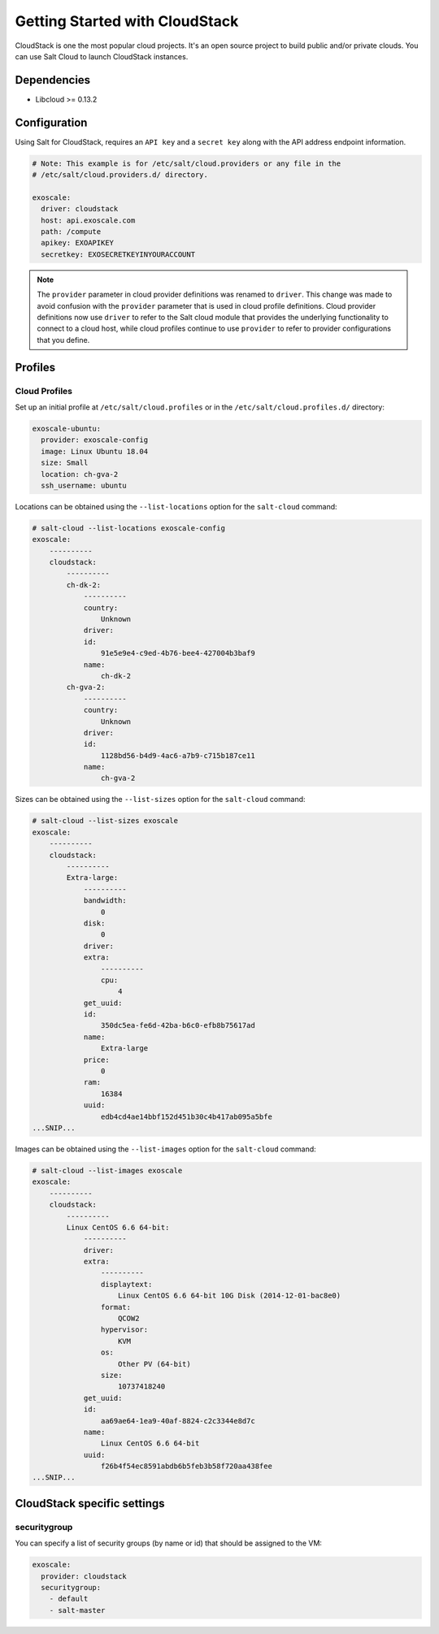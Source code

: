 ===============================
Getting Started with CloudStack
===============================

CloudStack is one the most popular cloud projects. It's an open source project
to build public and/or private clouds. You can use Salt Cloud to launch
CloudStack instances.


Dependencies
============
* Libcloud >= 0.13.2

Configuration
=============
Using Salt for CloudStack, requires an ``API key`` and a ``secret key`` along with the API address endpoint information.

.. code-block:: yaml

    # Note: This example is for /etc/salt/cloud.providers or any file in the
    # /etc/salt/cloud.providers.d/ directory.

    exoscale:
      driver: cloudstack
      host: api.exoscale.com
      path: /compute
      apikey: EXOAPIKEY
      secretkey: EXOSECRETKEYINYOURACCOUNT

.. note::
    .. versionchanged:: 2015.8.0

    The ``provider`` parameter in cloud provider definitions was renamed to ``driver``. This
    change was made to avoid confusion with the ``provider`` parameter that is used in cloud profile
    definitions. Cloud provider definitions now use ``driver`` to refer to the Salt cloud module that
    provides the underlying functionality to connect to a cloud host, while cloud profiles continue
    to use ``provider`` to refer to provider configurations that you define.

Profiles
========

Cloud Profiles
~~~~~~~~~~~~~~
Set up an initial profile at ``/etc/salt/cloud.profiles`` or in the
``/etc/salt/cloud.profiles.d/`` directory:

.. code-block:: yaml

    exoscale-ubuntu:
      provider: exoscale-config
      image: Linux Ubuntu 18.04
      size: Small
      location: ch-gva-2
      ssh_username: ubuntu

Locations can be obtained using the ``--list-locations`` option for the ``salt-cloud``
command:

.. code-block:: bash

    # salt-cloud --list-locations exoscale-config
    exoscale:
        ----------
        cloudstack:
            ----------
            ch-dk-2:
                ----------
                country:
                    Unknown
                driver:
                id:
                    91e5e9e4-c9ed-4b76-bee4-427004b3baf9
                name:
                    ch-dk-2
            ch-gva-2:
                ----------
                country:
                    Unknown
                driver:
                id:
                    1128bd56-b4d9-4ac6-a7b9-c715b187ce11
                name:
                    ch-gva-2

Sizes can be obtained using the ``--list-sizes`` option for the ``salt-cloud``
command:

.. code-block:: bash

    # salt-cloud --list-sizes exoscale
    exoscale:
        ----------
        cloudstack:
            ----------
            Extra-large:
                ----------
                bandwidth:
                    0
                disk:
                    0
                driver:
                extra:
                    ----------
                    cpu:
                        4
                get_uuid:
                id:
                    350dc5ea-fe6d-42ba-b6c0-efb8b75617ad
                name:
                    Extra-large
                price:
                    0
                ram:
                    16384
                uuid:
                    edb4cd4ae14bbf152d451b30c4b417ab095a5bfe
    ...SNIP...

Images can be obtained using the ``--list-images`` option for the ``salt-cloud``
command:

.. code-block:: console

    # salt-cloud --list-images exoscale
    exoscale:
        ----------
        cloudstack:
            ----------
            Linux CentOS 6.6 64-bit:
                ----------
                driver:
                extra:
                    ----------
                    displaytext:
                        Linux CentOS 6.6 64-bit 10G Disk (2014-12-01-bac8e0)
                    format:
                        QCOW2
                    hypervisor:
                        KVM
                    os:
                        Other PV (64-bit)
                    size:
                        10737418240
                get_uuid:
                id:
                    aa69ae64-1ea9-40af-8824-c2c3344e8d7c
                name:
                    Linux CentOS 6.6 64-bit
                uuid:
                    f26b4f54ec8591abdb6b5feb3b58f720aa438fee
    ...SNIP...

CloudStack specific settings
============================

securitygroup
~~~~~~~~~~~~~~
.. versionadded:: 2017.7.0

You can specify a list of security groups (by name or id) that should be
assigned to the VM:

.. code-block:: yaml

    exoscale:
      provider: cloudstack
      securitygroup:
        - default
        - salt-master
